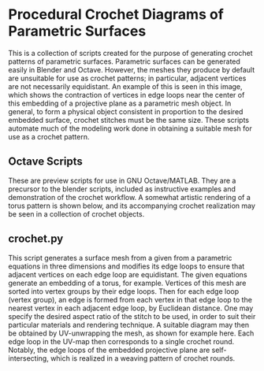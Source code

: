 * Procedural Crochet Diagrams of Parametric Surfaces
  This is a collection of scripts created for the purpose of generating crochet patterns of parametric surfaces. Parametric surfaces can be generated easily in Blender and Octave. However, the meshes they produce by default are unsuitable for use as crochet patterns; in particular, adjacent vertices are not necessarily equidistant. An example of this is seen in this image, [[./Images/projective_plane_original_mesh.png]] which shows the contraction of vertices in edge loops near the center of this embedding of a projective plane as a parametric mesh object. In general, to form a physical object consistent in proportion to the desired embedded surface, crochet stitches must be the same size. These scripts automate much of the modeling work done in obtaining a suitable mesh for use as a crochet pattern.
** Octave Scripts
   These are preview scripts for use in GNU Octave/MATLAB. They are a precursor to the blender scripts, included as instructive examples and demonstration of the crochet workflow. A somewhat artistic rendering of a torus pattern is shown below, and its accompanying crochet realization may be seen in a collection of crochet objects.
   [[./Images/torus_crochet_concentric_20.png]]
   [[./Images/Crochet_Shapes.png]]
** crochet.py
   This script generates a surface mesh from a given from a parametric equations in three dimensions and modifies its edge loops to ensure that adjacent vertices on each edge loop are equidistant. The given equations generate an embedding of a torus, for example. Vertices of this mesh are sorted into vertex groups by their edge loops. Then for each edge loop (vertex group), an edge is formed from each vertex in that edge loop to the nearest vertex in each adjacent edge loop, by Euclidean distance. One may specify the desired aspect ratio of the stitch to be used, in order to suit their particular materials and rendering technique. A suitable diagram may then be obtained by UV-unwrapping the mesh, as shown for example here. [[./Images/projective_plane_UV_edge_loop.png]] Each edge loop in the UV-map then corresponds to a single crochet round. Notably, the edge loops of the embedded projective plane are self-intersecting, which is realized in a weaving pattern of crochet rounds.
